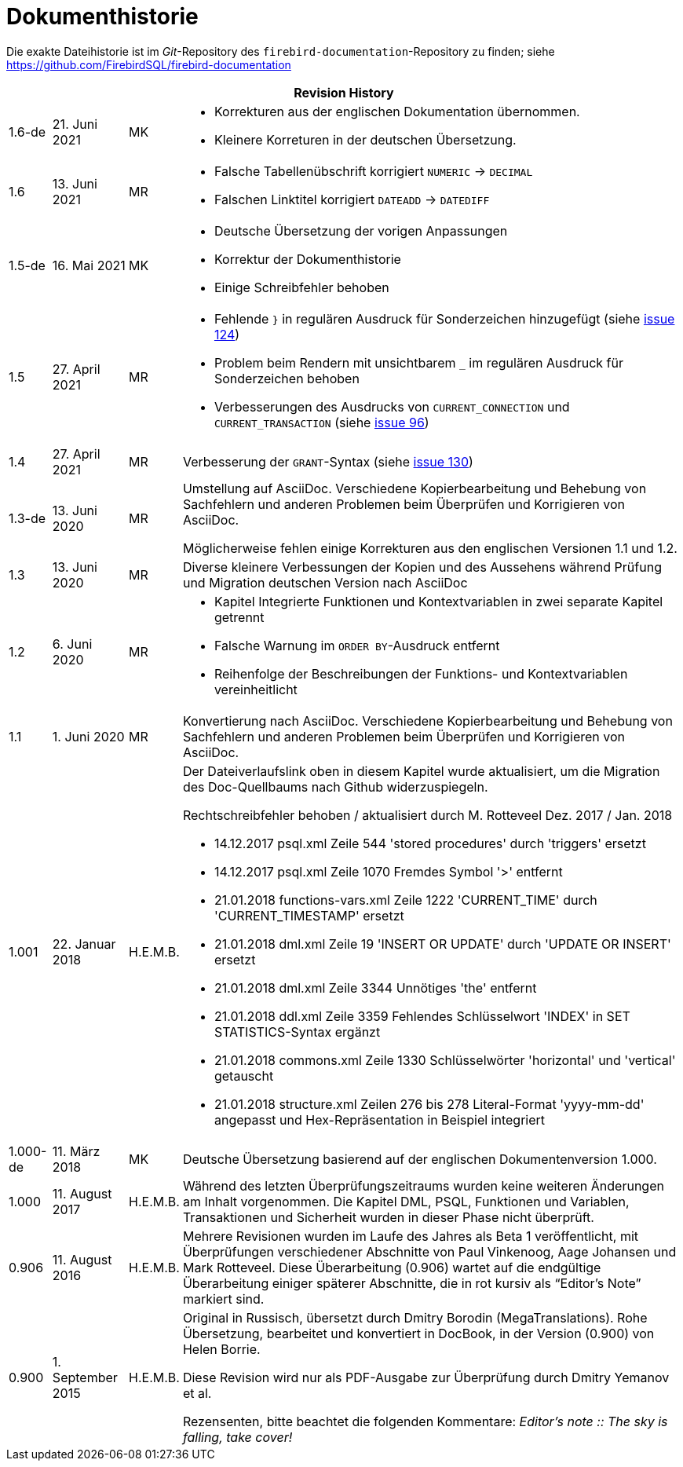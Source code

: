 :sectnums!:

[appendix]
[[fblangref25-dochist-de]]
= Dokumenthistorie

Die exakte Dateihistorie ist im _Git_-Repository des `firebird-documentation`-Repository zu finden; siehe https://github.com/FirebirdSQL/firebird-documentation

[%autowidth, width="100%", cols="4", options="header", frame="none", grid="none", role="revhistory"]
|===
4+|Revision History

|1.6-de
|21. Juni 2021
|MK
a|* Korrekturen aus der englischen Dokumentation übernommen. 
* Kleinere Korreturen in der deutschen Übersetzung.

|1.6
|13. Juni 2021
|MR
a|* Falsche Tabellenübschrift korrigiert `NUMERIC` -> `DECIMAL`
* Falschen Linktitel korrigiert `DATEADD` -> `DATEDIFF`

|1.5-de
|16. Mai 2021
|MK
a|* Deutsche Übersetzung der vorigen Anpassungen
* Korrektur der Dokumenthistorie
* Einige Schreibfehler behoben

|1.5
|27. April 2021
|MR
a|* Fehlende `}` in regulären Ausdruck für Sonderzeichen hinzugefügt (siehe https://github.com/FirebirdSQL/firebird-documentation/issues/124[issue 124])
* Problem beim Rendern mit unsichtbarem `_` im regulären Ausdruck für Sonderzeichen behoben
* Verbesserungen des Ausdrucks von `CURRENT_CONNECTION` und `CURRENT_TRANSACTION` (siehe https://github.com/FirebirdSQL/firebird-documentation/issues/96[issue 96])

|1.4
|27. April 2021
|MR
|Verbesserung der `GRANT`-Syntax (siehe https://github.com/FirebirdSQL/firebird-documentation/issues/130[issue 130])

|1.3-de
|13. Juni 2020
|MR
a|Umstellung auf AsciiDoc.
Verschiedene Kopierbearbeitung und Behebung von Sachfehlern und anderen Problemen beim Überprüfen und Korrigieren von AsciiDoc.

Möglicherweise fehlen einige Korrekturen aus den englischen Versionen 1.1 und 1.2.

|1.3
|13. Juni 2020
|MR
|Diverse kleinere Verbessungen der Kopien und des Aussehens während Prüfung und Migration deutschen Version nach AsciiDoc

|1.2
|6. Juni 2020
|MR
a|* Kapitel Integrierte Funktionen und Kontextvariablen in zwei separate Kapitel getrennt
* Falsche Warnung im `ORDER BY`-Ausdruck entfernt
* Reihenfolge der Beschreibungen der Funktions- und Kontextvariablen vereinheitlicht

|1.1
|1. Juni 2020
|MR
|Konvertierung nach AsciiDoc.
Verschiedene Kopierbearbeitung und Behebung von Sachfehlern und anderen Problemen beim Überprüfen und Korrigieren von AsciiDoc.

|1.001
|22. Januar 2018
|H.E.M.B.
a|Der Dateiverlaufslink oben in diesem Kapitel wurde aktualisiert, um die Migration des Doc-Quellbaums nach Github widerzuspiegeln.

Rechtschreibfehler behoben / aktualisiert durch M. Rotteveel Dez. 2017 / Jan. 2018

* 14.12.2017 psql.xml Zeile 544 'stored procedures' durch 'triggers' ersetzt
* 14.12.2017 psql.xml Zeile 1070 Fremdes Symbol '>' entfernt
* 21.01.2018 functions-vars.xml Zeile 1222 'CURRENT_TIME' durch 'CURRENT_TIMESTAMP' ersetzt
* 21.01.2018 dml.xml Zeile 19 'INSERT OR UPDATE' durch 'UPDATE OR INSERT' ersetzt
* 21.01.2018 dml.xml Zeile 3344 Unnötiges 'the' entfernt
* 21.01.2018 ddl.xml Zeile 3359 Fehlendes Schlüsselwort 'INDEX' in SET STATISTICS-Syntax ergänzt
* 21.01.2018 commons.xml Zeile 1330 Schlüsselwörter 'horizontal' und 'vertical' getauscht
* 21.01.2018 structure.xml Zeilen 276 bis 278 Literal-Format 'yyyy-mm-dd' angepasst und Hex-Repräsentation in Beispiel integriert


|1.000-de
|11. März 2018
|MK
a|Deutsche Übersetzung basierend auf der englischen Dokumentenversion 1.000.

|1.000
|11. August 2017
|H.E.M.B.
a|Während des letzten Überprüfungszeitraums wurden keine weiteren Änderungen am Inhalt vorgenommen.
Die Kapitel DML, PSQL, Funktionen und Variablen, Transaktionen und Sicherheit wurden in dieser Phase nicht überprüft.

|0.906
|11. August 2016
|H.E.M.B.
a|Mehrere Revisionen wurden im Laufe des Jahres als Beta 1 veröffentlicht, mit Überprüfungen verschiedener Abschnitte von Paul Vinkenoog, Aage Johansen und Mark Rotteveel.
Diese Überarbeitung (0.906) wartet auf die endgültige Überarbeitung einiger späterer Abschnitte, die in rot kursiv als "`Editor's Note`" markiert sind.

|0.900
|1. September 2015
| H.E.M.B.
|Original in Russisch, übersetzt durch Dmitry Borodin (MegaTranslations).
Rohe Übersetzung, bearbeitet und konvertiert in DocBook, in der Version (0.900) von Helen Borrie.

Diese Revision wird nur als PDF-Ausgabe zur Überprüfung durch Dmitry Yemanov et al.

Rezensenten, bitte beachtet die folgenden Kommentare: _Editor's note {two-colons} The sky is falling, take cover!_
|===

:sectnums: